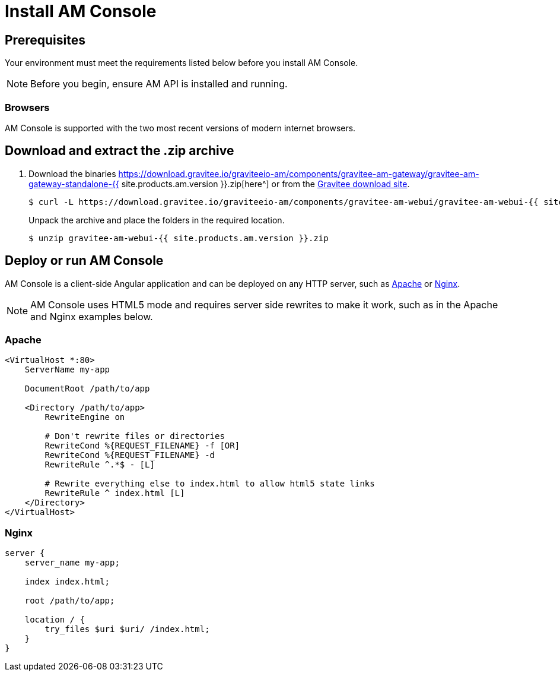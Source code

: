 = Install AM Console
:page-sidebar: am_3_x_sidebar
:page-permalink: am/current/am_installguide_management_ui_install_zip.html
:page-folder: am/installation-guide
:page-liquid:
:page-layout: am
:page-description: Gravitee.io Access Management - Management UI - Installation with .zip
:page-keywords: Gravitee.io, API Platform, API Management, API Gateway, oauth2, openid, documentation, manual, guide, reference, api

== Prerequisites

Your environment must meet the requirements listed below before you install AM Console.

NOTE: Before you begin, ensure AM API is installed and running.

=== Browsers

AM Console is supported with the two most recent versions of modern internet browsers.

== Download and extract the .zip archive

. Download the binaries https://download.gravitee.io/graviteeio-am/components/gravitee-am-gateway/gravitee-am-gateway-standalone-{{ site.products.am.version }}.zip[here^] or from the https://gravitee.io/downloads/access-management[Gravitee download site^].
+
[source,bash]
[subs="attributes"]
$ curl -L https://download.gravitee.io/graviteeio-am/components/gravitee-am-webui/gravitee-am-webui-{{ site.products.am.version }}.zip -o gravitee-am-webui-{{ site.products.am.version }}.zip
+
Unpack the archive and place the folders in the required location.
+
[source,bash]
[subs="attributes"]
$ unzip gravitee-am-webui-{{ site.products.am.version }}.zip

== Deploy or run AM Console

AM Console is a client-side Angular application and can be deployed on any HTTP server, such as https://httpd.apache.org/[Apache^] or http://nginx.org/[Nginx^].

NOTE: AM Console uses HTML5 mode and requires server side rewrites to make it work, such as in the Apache and Nginx examples below.

=== Apache

----
<VirtualHost *:80>
    ServerName my-app

    DocumentRoot /path/to/app

    <Directory /path/to/app>
        RewriteEngine on

        # Don't rewrite files or directories
        RewriteCond %{REQUEST_FILENAME} -f [OR]
        RewriteCond %{REQUEST_FILENAME} -d
        RewriteRule ^.*$ - [L]

        # Rewrite everything else to index.html to allow html5 state links
        RewriteRule ^ index.html [L]
    </Directory>
</VirtualHost>
----

=== Nginx

----
server {
    server_name my-app;

    index index.html;

    root /path/to/app;

    location / {
        try_files $uri $uri/ /index.html;
    }
}
----
